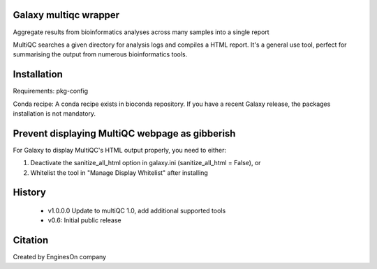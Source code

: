 ========================
Galaxy multiqc wrapper
========================

Aggregate results from bioinformatics analyses across many samples into a single report

MultiQC searches a given directory for analysis logs and compiles a HTML report. It's a general use tool, perfect for summarising the output from numerous bioinformatics tools.

============
Installation
============

Requirements: pkg-config

Conda recipe: A conda recipe exists in bioconda repository. If you have a recent Galaxy release, the packages installation is not mandatory.

================
Prevent displaying MultiQC webpage as gibberish
================

For Galaxy to display MultiQC's HTML output properly, you need to either:

1. Deactivate the sanitize_all_html option in galaxy.ini (sanitize_all_html = False), or
2. Whitelist the tool in "Manage Display Whitelist" after installing

=======
History
=======

 * v1.0.0.0	Update to multiQC 1.0, add additional supported tools
 * v0.6:        Initial public release

==========
Citation
==========

Created by EnginesOn company
